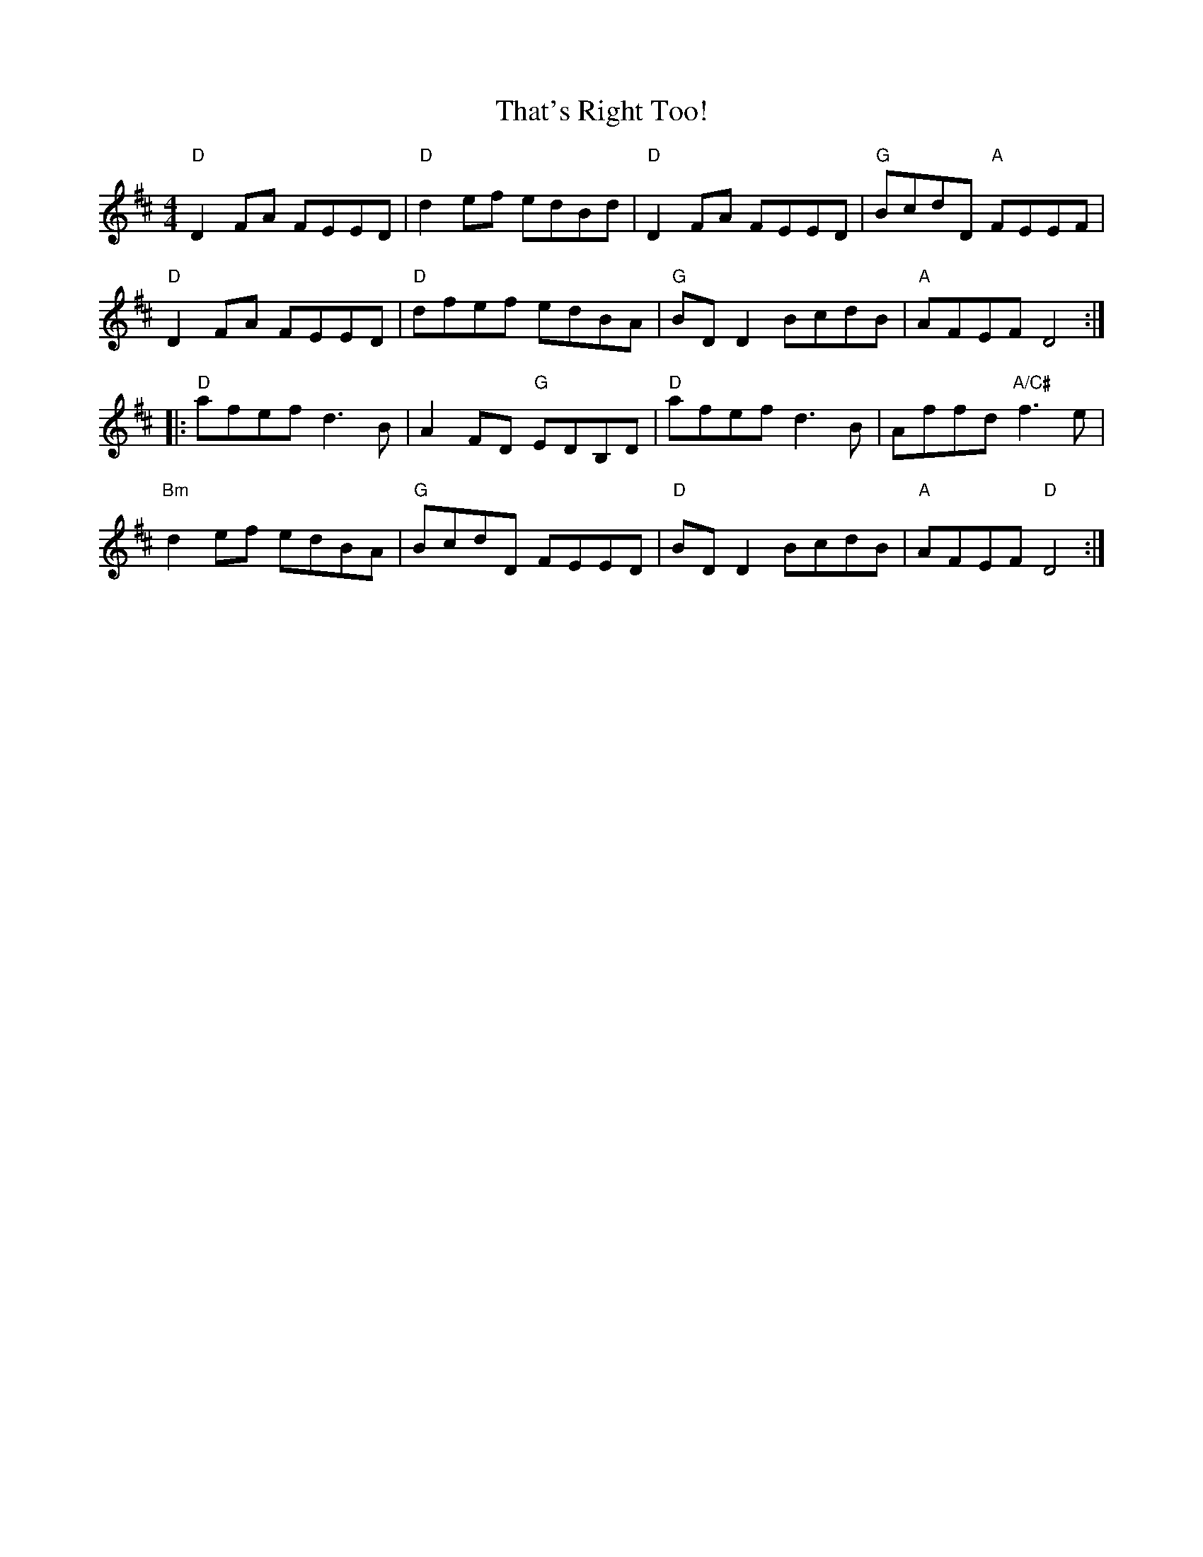 X: 39790
T: That's Right Too!
R: reel
M: 4/4
K: Dmajor
"D" D2 FA FEED|"D" d2 ef edBd|"D" D2 FA FEED|"G" BcdD "A" FEEF|
"D" D2 FA FEED|"D" dfef edBA|"G" BDD2 BcdB|"A" AFEF D4:|
|:"D" afef d3 B|A2 FD "G" EDB,D|"D" afef d3 B|Affd "A/C#" f3e|
"Bm" d2ef edBA|"G" BcdD FEED|"D" BDD2 BcdB|"A" AFEF "D" D4:|

